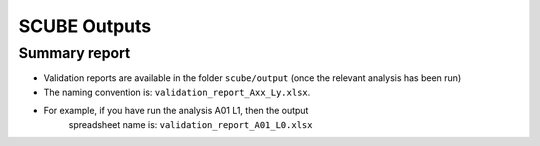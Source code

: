 SCUBE Outputs
=============

Summary report
--------------

- Validation reports are available in the folder ``scube/output`` (once the relevant analysis has been run)
- The naming convention is: ``validation_report_Axx_Ly.xlsx``.
- For example, if you have run the analysis A01 L1, then the output
    spreadsheet name is: ``validation_report_A01_L0.xlsx``

